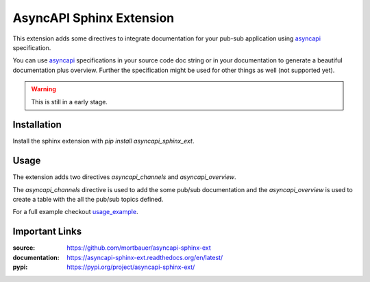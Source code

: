 .. inclusion-marker-do-not-remove

AsyncAPI Sphinx Extension
#########################

.. image:: https://img.shields.io/pypi/pyversions/asyncapi-sphinx-ext
   :target:
   :alt: PyPI - Python Version

.. image:: https://img.shields.io/pypi/v/asyncapi-sphinx-ext.svg
   :target: https://pypi.org/project/asyncapi-sphinx-ext/
   :alt: Package on PyPI

.. image:: https://travis-ci.org/mortbauer/asyncapi-sphinx-ext.svg?branch=master
   :target: https://travis-ci.org/mortbauer/asyncapi-sphinx-ext

.. image:: https://coveralls.io/repos/asyncapi-sphinx-ext/sphinx-testing/badge.png?branch=master
   :target: https://coveralls.io/r/asyncapi-sphinx-ext/sphinx-testing?branch=master

.. image:: https://img.shields.io/pypi/dm/asyncapi-sphinx-ext.svg
   :target: https://pypi.python.org/pypi/asyncapi-sphinx-ext
   :alt: Number of PyPI downloads

.. image:: https://img.shields.io/pypi/wheel/asyncapi-sphinx-ext.svg
   :target: https://pypi.python.org/pypi/asyncapi-sphinx-ext
   :alt: Wheel Status

.. image:: https://img.shields.io/readthedocs/asyncapi-sphinx-ext   
   :target:
   :alt: Read the Docs

This extension adds some directives to integrate documentation for your pub-sub
application using asyncapi_ specification.

You can use asyncapi_ specifications in your source code doc string or in your
documentation to generate a beautiful documentation plus overview. Further the
specification might be used for other things as well (not supported yet).

.. warning:: 

    This is still in a early stage.

Installation
************

Install the sphinx extension with `pip install asyncapi_sphinx_ext`.

Usage
*****

The extension adds two directives `asyncapi_channels` and `asyncapi_overview`.

The `asyncapi_channels` directive is used to add the some pub/sub documentation
and the `asyncapi_overview` is used to create a table with the all the pub/sub
topics defined.

For a full example checkout `usage_example`_.

Important Links
***************

:source: https://github.com/mortbauer/asyncapi-sphinx-ext
:documentation: https://asyncapi-sphinx-ext.readthedocs.org/en/latest/
:pypi: https://pypi.org/project/asyncapi-sphinx-ext/

.. _asyncapi: https://www.asyncapi.com/docs/specifications/2.0.0/
.. _usage_example: 
